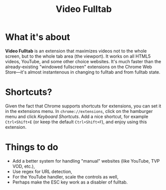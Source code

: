 #+TITLE: Video Fulltab

* What it's about
  *Video Fulltab* is an extension that maximizes videos not to the
  whole screen, but to the whole tab area (the viewport). It works on
  all HTML5 videos, YouTube, and some other choice websites. It's much
  faster than the already-existing "windowed fullscreen" extensions on
  the Chrome Web Store---it's almost instantenous in changing to
  fulltab and from fulltab state.
* Shortcuts?
  Given the fact that Chrome supports shortcuts for extensions, you
  can set it in the extensions menu. In =chrome://extensions=, click
  on the hamburger menu and click /Keyboard Shortcuts/. Add a nice
  shortcut, for example =Ctrl+Shift+E= (or keep the default
  =Ctrl+Shift+F=), and enjoy using this extension.
* Things to do
  - Add a better system for handling "manual" websites (like YouTube,
    TVP VOD, etc.),
  - Use regex for URL detection,
  - For the YouTube handler, scale the controls as well,
  - Perhaps make the ESC key work as a disabler of fulltab.
